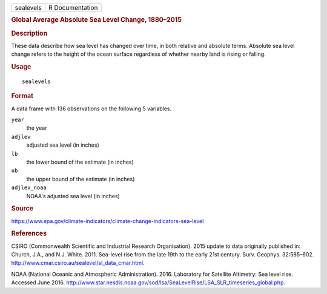 .. container::

   ========= ===============
   sealevels R Documentation
   ========= ===============

   .. rubric:: Global Average Absolute Sea Level Change, 1880–2015
      :name: global-average-absolute-sea-level-change-18802015

   .. rubric:: Description
      :name: description

   These data describe how sea level has changed over time, in both
   relative and absolute terms. Absolute sea level change refers to the
   height of the ocean surface regardless of whether nearby land is
   rising or falling.

   .. rubric:: Usage
      :name: usage

   ::

      sealevels

   .. rubric:: Format
      :name: format

   A data frame with 136 observations on the following 5 variables.

   ``year``
      the year

   ``adjlev``
      adjusted sea level (in inches)

   ``lb``
      the lower bound of the estimate (in inches)

   ``ub``
      the upper bound of the estimate (in inches)

   ``adjlev_noaa``
      NOAA's adjusted sea level (in inches)

   .. rubric:: Source
      :name: source

   https://www.epa.gov/climate-indicators/climate-change-indicators-sea-level

   .. rubric:: References
      :name: references

   CSIRO (Commonwealth Scientific and Industrial Research Organisation).
   2015 update to data originally published in: Church, J.A., and N.J.
   White. 2011. Sea-level rise from the late 19th to the early 21st
   century. Surv. Geophys. 32:585–602.
   http://www.cmar.csiro.au/sealevel/sl_data_cmar.html.

   NOAA (National Oceanic and Atmospheric Administration). 2016.
   Laboratory for Satellite Altimetry: Sea level rise. Accessed June
   2016.
   http://www.star.nesdis.noaa.gov/sod/lsa/SeaLevelRise/LSA_SLR_timeseries_global.php.
